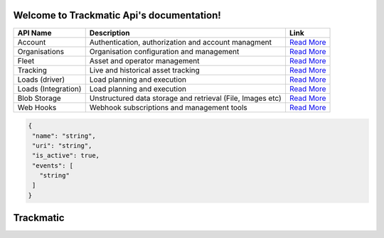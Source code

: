 ******************************************
Welcome to Trackmatic Api's documentation!
******************************************

====================  ============================================================  ====================
API Name              Description                                                    Link
====================  ============================================================  ====================
Account               Authentication, authorization and account managment           `Read More <http://secure.trackmatic.co.za/documentation/account.html>`_ 
Organisations         Organisation configuration and management                     `Read More <http://secure.trackmatic.co.za/documentation/organisations.html>`_ 
Fleet                 Asset and operator management                                 `Read More <http://secure.trackmatic.co.za/documentation/fleet.html>`_   
Tracking              Live and historical asset tracking                            `Read More <http://secure.trackmatic.co.za/documentation/tracking.html>`_ 
Loads (driver)        Load planning and execution                                   `Read More <http://secure.trackmatic.co.za/documentation/loads-drivers.html>`_ 
Loads (Integration)   Load planning and execution                                   `Read More <http://secure.trackmatic.co.za/documentation/loads-integration.html>`_       
Blob Storage          Unstructured data storage and retrieval (File, Images etc)    `Read More <http://secure.trackmatic.co.za/documentation/blob-storage.html>`_ 
Web Hooks             Webhook subscriptions and management tools                    `Read More <http://secure.trackmatic.co.za/documentation/webhooks.html>`_ 
====================  ============================================================  ====================
.. code-block:: C#

 {
  "name": "string",
  "uri": "string",
  "is_active": true,
  "events": [
    "string"
  ]
 }

**************
**Trackmatic**
**************
